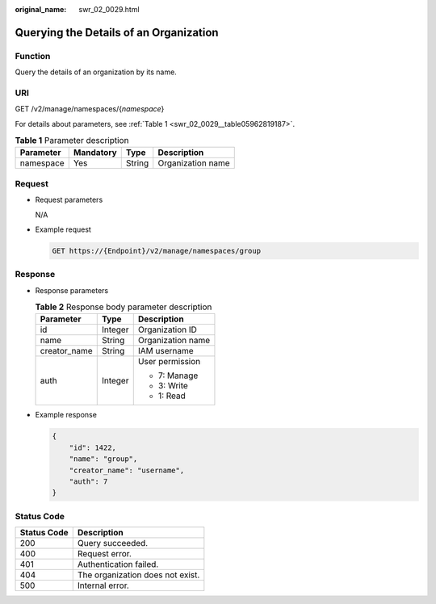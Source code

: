 :original_name: swr_02_0029.html

.. _swr_02_0029:

Querying the Details of an Organization
=======================================

Function
--------

Query the details of an organization by its name.

URI
---

GET /v2/manage/namespaces/{*namespace*}

For details about parameters, see :ref:`Table 1 <swr_02_0029__table05962819187>`.

.. _swr_02_0029__table05962819187:

.. table:: **Table 1** Parameter description

   ========= ========= ====== =================
   Parameter Mandatory Type   Description
   ========= ========= ====== =================
   namespace Yes       String Organization name
   ========= ========= ====== =================

Request
-------

-  Request parameters

   N/A

-  Example request

   .. code-block:: text

      GET https://{Endpoint}/v2/manage/namespaces/group

Response
--------

-  Response parameters

   .. table:: **Table 2** Response body parameter description

      +-----------------------+-----------------------+-----------------------+
      | Parameter             | Type                  | Description           |
      +=======================+=======================+=======================+
      | id                    | Integer               | Organization ID       |
      +-----------------------+-----------------------+-----------------------+
      | name                  | String                | Organization name     |
      +-----------------------+-----------------------+-----------------------+
      | creator_name          | String                | IAM username          |
      +-----------------------+-----------------------+-----------------------+
      | auth                  | Integer               | User permission       |
      |                       |                       |                       |
      |                       |                       | -  7: Manage          |
      |                       |                       | -  3: Write           |
      |                       |                       | -  1: Read            |
      +-----------------------+-----------------------+-----------------------+

-  Example response

   .. code-block::

      {
          "id": 1422,
          "name": "group",
          "creator_name": "username",
          "auth": 7
      }

Status Code
-----------

=========== ================================
Status Code Description
=========== ================================
200         Query succeeded.
400         Request error.
401         Authentication failed.
404         The organization does not exist.
500         Internal error.
=========== ================================
